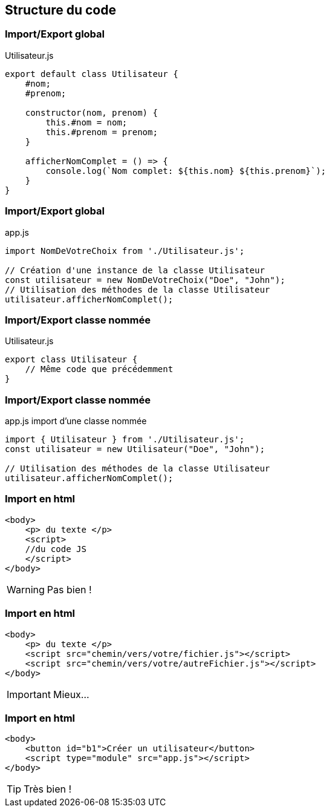 == Structure du code

[%auto-animate]
=== Import/Export global
.Utilisateur.js
[source, javascript]
----
export default class Utilisateur {
    #nom;
    #prenom;

    constructor(nom, prenom) {
        this.#nom = nom;
        this.#prenom = prenom;
    }

    afficherNomComplet = () => {
        console.log(`Nom complet: ${this.nom} ${this.prenom}`);
    }
}   
----

[%auto-animate]
=== Import/Export global
.app.js
[source, javascript]
----
import NomDeVotreChoix from './Utilisateur.js';

// Création d'une instance de la classe Utilisateur
const utilisateur = new NomDeVotreChoix("Doe", "John");
// Utilisation des méthodes de la classe Utilisateur
utilisateur.afficherNomComplet();
----

[%auto-animate]
=== Import/Export classe nommée
.Utilisateur.js
[source, javascript]
----
export class Utilisateur {
    // Même code que précédemment
}   
----

[%auto-animate]
=== Import/Export classe nommée
.app.js import d'une classe nommée
[source, javascript]
----
import { Utilisateur } from './Utilisateur.js';
const utilisateur = new Utilisateur("Doe", "John");

// Utilisation des méthodes de la classe Utilisateur
utilisateur.afficherNomComplet(); 
----

[%auto-animate]
=== Import en html
[source, html]
----
<body>
    <p> du texte </p>
    <script>
    //du code JS
    </script>
</body>
----
[%step]
WARNING: Pas bien !

[%auto-animate]
=== Import en html
[source, html]
----
<body>
    <p> du texte </p>
    <script src="chemin/vers/votre/fichier.js"></script>
    <script src="chemin/vers/votre/autreFichier.js"></script>
</body>
----
[%step]
IMPORTANT: Mieux...

[%auto-animate]
=== Import en html
[source, html]
----
<body>
    <button id="b1">Créer un utilisateur</button>
    <script type="module" src="app.js"></script>
</body>
----
[%step]
TIP: Très bien !



